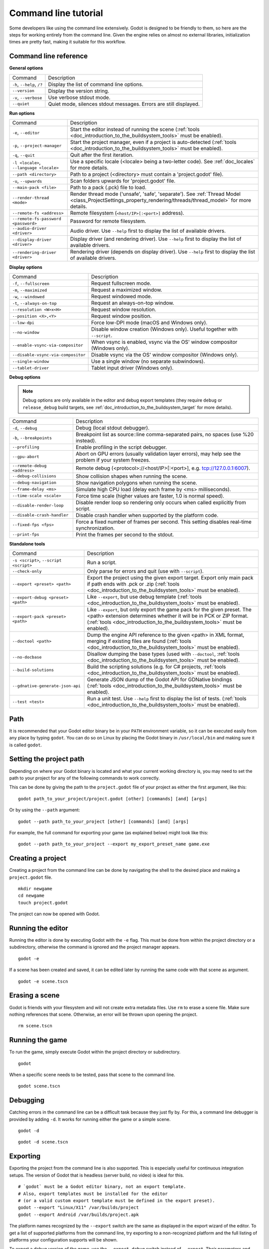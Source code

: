 .. _doc_command_line_tutorial:

Command line tutorial
=====================

.. highlight:: shell

Some developers like using the command line extensively. Godot is
designed to be friendly to them, so here are the steps for working
entirely from the command line. Given the engine relies on almost no
external libraries, initialization times are pretty fast, making it
suitable for this workflow.

Command line reference
----------------------

**General options**

+----------------------------+----------------------------------------------------------------------+
| Command                    | Description                                                          |
+----------------------------+----------------------------------------------------------------------+
| ``-h``, ``--help``, ``/?`` | Display the list of command line options.                            |
+----------------------------+----------------------------------------------------------------------+
| ``--version``              | Display the version string.                                          |
+----------------------------+----------------------------------------------------------------------+
| ``-v``, ``--verbose``      | Use verbose stdout mode.                                             |
+----------------------------+----------------------------------------------------------------------+
| ``--quiet``                | Quiet mode, silences stdout messages. Errors are still displayed.    |
+----------------------------+----------------------------------------------------------------------+

**Run options**

+------------------------------------------+--------------------------------------------------------------------------------------------------------------------------------------------------------------+
| Command                                  | Description                                                                                                                                                  |
+------------------------------------------+--------------------------------------------------------------------------------------------------------------------------------------------------------------+
| ``-e``, ``--editor``                     | Start the editor instead of running the scene (:ref:`tools <doc_introduction_to_the_buildsystem_tools>` must be enabled).                                    |
+------------------------------------------+--------------------------------------------------------------------------------------------------------------------------------------------------------------+
| ``-p``, ``--project-manager``            | Start the project manager, even if a project is auto-detected (:ref:`tools <doc_introduction_to_the_buildsystem_tools>` must be enabled).                    |
+------------------------------------------+--------------------------------------------------------------------------------------------------------------------------------------------------------------+
| ``-q``, ``--quit``                       | Quit after the first iteration.                                                                                                                              |
+------------------------------------------+--------------------------------------------------------------------------------------------------------------------------------------------------------------+
| ``-l <locale>``, ``--language <locale>`` | Use a specific locale (<locale> being a two-letter code). See :ref:`doc_locales` for more details.                                                           |
+------------------------------------------+--------------------------------------------------------------------------------------------------------------------------------------------------------------+
| ``--path <directory>``                   | Path to a project (<directory> must contain a 'project.godot' file).                                                                                         |
+------------------------------------------+--------------------------------------------------------------------------------------------------------------------------------------------------------------+
| ``-u``, ``--upwards``                    | Scan folders upwards for 'project.godot' file.                                                                                                               |
+------------------------------------------+--------------------------------------------------------------------------------------------------------------------------------------------------------------+
| ``--main-pack <file>``                   | Path to a pack (.pck) file to load.                                                                                                                          |
+------------------------------------------+--------------------------------------------------------------------------------------------------------------------------------------------------------------+
| ``--render-thread <mode>``               | Render thread mode ('unsafe', 'safe', 'separate'). See :ref:`Thread Model <class_ProjectSettings_property_rendering/threads/thread_model>` for more details. |
+------------------------------------------+--------------------------------------------------------------------------------------------------------------------------------------------------------------+
| ``--remote-fs <address>``                | Remote filesystem (``<host/IP>[:<port>]`` address).                                                                                                          |
+------------------------------------------+--------------------------------------------------------------------------------------------------------------------------------------------------------------+
| ``--remote-fs-password <password>``      | Password for remote filesystem.                                                                                                                              |
+------------------------------------------+--------------------------------------------------------------------------------------------------------------------------------------------------------------+
| ``--audio-driver <driver>``              | Audio driver. Use ``--help`` first to display the list of available drivers.                                                                                 |
+------------------------------------------+--------------------------------------------------------------------------------------------------------------------------------------------------------------+
| ``--display-driver <driver>``            | Display driver (and rendering driver). Use ``--help`` first to display the list of available drivers.                                                        |
+------------------------------------------+--------------------------------------------------------------------------------------------------------------------------------------------------------------+
| ``--rendering-driver <driver>``          | Rendering driver (depends on display driver). Use ``--help`` first to display the list of available drivers.                                                 |
+------------------------------------------+--------------------------------------------------------------------------------------------------------------------------------------------------------------+

**Display options**

+------------------------------------+----------------------------------------------------------------------------+
| Command                            | Description                                                                |
+------------------------------------+----------------------------------------------------------------------------+
| ``-f``, ``--fullscreen``           | Request fullscreen mode.                                                   |
+------------------------------------+----------------------------------------------------------------------------+
| ``-m``, ``--maximized``            | Request a maximized window.                                                |
+------------------------------------+----------------------------------------------------------------------------+
| ``-w``, ``--windowed``             | Request windowed mode.                                                     |
+------------------------------------+----------------------------------------------------------------------------+
| ``-t``, ``--always-on-top``        | Request an always-on-top window.                                           |
+------------------------------------+----------------------------------------------------------------------------+
| ``--resolution <W>x<H>``           | Request window resolution.                                                 |
+------------------------------------+----------------------------------------------------------------------------+
| ``--position <X>,<Y>``             | Request window position.                                                   |
+------------------------------------+----------------------------------------------------------------------------+
| ``--low-dpi``                      | Force low-DPI mode (macOS and Windows only).                               |
+------------------------------------+----------------------------------------------------------------------------+
| ``--no-window``                    | Disable window creation (Windows only). Useful together with ``--script``. |
+------------------------------------+----------------------------------------------------------------------------+
| ``--enable-vsync-via-compositor``  | When vsync is enabled, vsync via the OS' window compositor (Windows only). |
+------------------------------------+----------------------------------------------------------------------------+
| ``--disable-vsync-via-compositor`` | Disable vsync via the OS' window compositor (Windows only).                |
+------------------------------------+----------------------------------------------------------------------------+
| ``--single-window``                | Use a single window (no separate subwindows).                              |
+------------------------------------+----------------------------------------------------------------------------+
| ``--tablet-driver``                | Tablet input driver (Windows only).                                        |
+------------------------------------+----------------------------------------------------------------------------+

**Debug options**

.. note::

    Debug options are only available in the editor and debug export templates
    (they require ``debug`` or ``release_debug`` build targets, see
    :ref:`doc_introduction_to_the_buildsystem_target` for more details).

+------------------------------+---------------------------------------------------------------------------------------------------------+
| Command                      | Description                                                                                             |
+------------------------------+---------------------------------------------------------------------------------------------------------+
| ``-d``, ``--debug``          | Debug (local stdout debugger).                                                                          |
+------------------------------+---------------------------------------------------------------------------------------------------------+
| ``-b``, ``--breakpoints``    | Breakpoint list as source::line comma-separated pairs, no spaces (use %20 instead).                     |
+------------------------------+---------------------------------------------------------------------------------------------------------+
| ``--profiling``              | Enable profiling in the script debugger.                                                                |
+------------------------------+---------------------------------------------------------------------------------------------------------+
| ``--gpu-abort``              | Abort on GPU errors (usually validation layer errors), may help see the problem if your system freezes. |
+------------------------------+---------------------------------------------------------------------------------------------------------+
| ``--remote-debug <address>`` | Remote debug (<protocol>://<host/IP>[:<port>], e.g. tcp://127.0.0.1:6007).                              |
+------------------------------+---------------------------------------------------------------------------------------------------------+
| ``--debug-collisions``       | Show collision shapes when running the scene.                                                           |
+------------------------------+---------------------------------------------------------------------------------------------------------+
| ``--debug-navigation``       | Show navigation polygons when running the scene.                                                        |
+------------------------------+---------------------------------------------------------------------------------------------------------+
| ``--frame-delay <ms>``       | Simulate high CPU load (delay each frame by <ms> milliseconds).                                         |
+------------------------------+---------------------------------------------------------------------------------------------------------+
| ``--time-scale <scale>``     | Force time scale (higher values are faster, 1.0 is normal speed).                                       |
+------------------------------+---------------------------------------------------------------------------------------------------------+
| ``--disable-render-loop``    | Disable render loop so rendering only occurs when called explicitly from script.                        |
+------------------------------+---------------------------------------------------------------------------------------------------------+
| ``--disable-crash-handler``  | Disable crash handler when supported by the platform code.                                              |
+------------------------------+---------------------------------------------------------------------------------------------------------+
| ``--fixed-fps <fps>``        | Force a fixed number of frames per second. This setting disables real-time synchronization.             |
+------------------------------+---------------------------------------------------------------------------------------------------------+
| ``--print-fps``              | Print the frames per second to the stdout.                                                              |
+------------------------------+---------------------------------------------------------------------------------------------------------+

**Standalone tools**

+----------------------------------------+-------------------------------------------------------------------------------------------------------------------------------------------------+
| Command                                | Description                                                                                                                                     |
+----------------------------------------+-------------------------------------------------------------------------------------------------------------------------------------------------+
| ``-s <script>``, ``--script <script>`` | Run a script.                                                                                                                                   |
+----------------------------------------+-------------------------------------------------------------------------------------------------------------------------------------------------+
| ``--check-only``                       | Only parse for errors and quit (use with ``--script``).                                                                                         |
+----------------------------------------+-------------------------------------------------------------------------------------------------------------------------------------------------+
| ``--export <preset> <path>``           | Export the project using the given export target. Export only main pack if path ends with .pck or .zip                                          |
|                                        | (:ref:`tools <doc_introduction_to_the_buildsystem_tools>` must be enabled).                                                                     |
+----------------------------------------+-------------------------------------------------------------------------------------------------------------------------------------------------+
| ``--export-debug <preset> <path>``     | Like ``--export``, but use debug template (:ref:`tools <doc_introduction_to_the_buildsystem_tools>` must be enabled).                           |
+----------------------------------------+-------------------------------------------------------------------------------------------------------------------------------------------------+
| ``--export-pack <preset> <path>``      | Like ``--export``, but only export the game pack for the given preset. The <path> extension determines whether it will be in PCK or ZIP format. |
|                                        | (:ref:`tools <doc_introduction_to_the_buildsystem_tools>` must be enabled).                                                                     |
+----------------------------------------+-------------------------------------------------------------------------------------------------------------------------------------------------+
| ``--doctool <path>``                   | Dump the engine API reference to the given <path> in XML format, merging if existing files are found                                            |
|                                        | (:ref:`tools <doc_introduction_to_the_buildsystem_tools>` must be enabled).                                                                     |
+----------------------------------------+-------------------------------------------------------------------------------------------------------------------------------------------------+
| ``--no-docbase``                       | Disallow dumping the base types (used with ``--doctool``, :ref:`tools <doc_introduction_to_the_buildsystem_tools>` must be enabled).            |
+----------------------------------------+-------------------------------------------------------------------------------------------------------------------------------------------------+
| ``--build-solutions``                  | Build the scripting solutions (e.g. for C# projects, :ref:`tools <doc_introduction_to_the_buildsystem_tools>` must be enabled).                 |
+----------------------------------------+-------------------------------------------------------------------------------------------------------------------------------------------------+
| ``--gdnative-generate-json-api``       | Generate JSON dump of the Godot API for GDNative bindings (:ref:`tools <doc_introduction_to_the_buildsystem_tools>` must be enabled).           |
+----------------------------------------+-------------------------------------------------------------------------------------------------------------------------------------------------+
| ``--test <test>``                      | Run a unit test. Use ``--help`` first to display the list of tests. (:ref:`tools <doc_introduction_to_the_buildsystem_tools>` must be enabled). |
+----------------------------------------+-------------------------------------------------------------------------------------------------------------------------------------------------+

Path
----

It is recommended that your Godot editor binary be in your ``PATH`` environment
variable, so it can be executed easily from any place by typing ``godot``.
You can do so on Linux by placing the Godot binary in ``/usr/local/bin`` and
making sure it is called ``godot``.

Setting the project path
------------------------

Depending on where your Godot binary is located and what your current
working directory is, you may need to set the path to your project
for any of the following commands to work correctly.

This can be done by giving the path to the ``project.godot`` file
of your project as either the first argument, like this:

::

    godot path_to_your_project/project.godot [other] [commands] [and] [args]

Or by using the ``--path`` argument:

::

    godot --path path_to_your_project [other] [commands] [and] [args]

For example, the full command for exporting your game (as explained below) might look like this:

::

    godot --path path_to_your_project --export my_export_preset_name game.exe

Creating a project
------------------


Creating a project from the command line can be done by navigating the
shell to the desired place and making a ``project.godot`` file.


::

    mkdir newgame
    cd newgame
    touch project.godot


The project can now be opened with Godot.


Running the editor
------------------

Running the editor is done by executing Godot with the ``-e`` flag. This
must be done from within the project directory or a subdirectory,
otherwise the command is ignored and the project manager appears.

::

    godot -e

If a scene has been created and saved, it can be edited later by running
the same code with that scene as argument.

::

    godot -e scene.tscn

Erasing a scene
---------------

Godot is friends with your filesystem and will not create extra metadata files.
Use ``rm`` to erase a scene file. Make sure nothing references that scene.
Otherwise, an error will be thrown upon opening the project.

::

    rm scene.tscn

Running the game
----------------

To run the game, simply execute Godot within the project directory or
subdirectory.

::

    godot

When a specific scene needs to be tested, pass that scene to the command
line.

::

    godot scene.tscn

Debugging
---------

Catching errors in the command line can be a difficult task because they
just fly by. For this, a command line debugger is provided by adding
``-d``. It works for running either the game or a simple scene.

::

    godot -d

::

    godot -d scene.tscn

.. _doc_command_line_tutorial_exporting:

Exporting
---------

Exporting the project from the command line is also supported. This is
especially useful for continuous integration setups. The version of Godot
that is headless (server build, no video) is ideal for this.

::

    # `godot` must be a Godot editor binary, not an export template.
    # Also, export templates must be installed for the editor
    # (or a valid custom export template must be defined in the export preset).
    godot --export "Linux/X11" /var/builds/project
    godot --export Android /var/builds/project.apk

The platform names recognized by the ``--export`` switch are the same as
displayed in the export wizard of the editor. To get a list of supported
platforms from the command line, try exporting to a non-recognized
platform and the full listing of platforms your configuration supports
will be shown.

To export a debug version of the game, use the ``--export-debug`` switch
instead of ``--export``. Their parameters and usage are the same.

To export only a PCK file, use the ``--export-pack`` option followed by the
preset name and output path, with the file extension, instead of ``--export``.
The output path extension determines the package's format, either PCK or ZIP.

Running a script
----------------

It is possible to run a simple ``.gd`` script from the command line.
This feature is especially useful in large projects, e.g. for batch
conversion of assets or custom import/export.

The script must inherit from ``SceneTree`` or ``MainLoop``.

Here is a simple ``sayhello.gd`` example of how it works:

.. code-block:: python

    #!/usr/bin/env -S godot -s
    extends SceneTree

    func _init():
        print("Hello!")
        quit()

And how to run it:

::

    # Prints "Hello!" to standard output.
    godot -s sayhello.gd

If no ``project.godot`` exists at the path, current path is assumed to be the
current working directory (unless ``--path`` is specified).

The first line of ``sayhello.gd`` above is commonly referred to as
a *shebang*. If the Godot binary is in your ``PATH`` as ``godot``,
it allows you to run the script as follows in modern Linux
distributions, as well as macOS:

::

    # Mark script as executable.
    chmod +x sayhello.gd
    # Prints "Hello!" to standard output.
    ./sayhello.gd

If the above doesn't work in your current version of Linux or macOS, you can
always have the shebang run Godot straight from where it is located as follows:

::

    #!/usr/bin/godot -s
